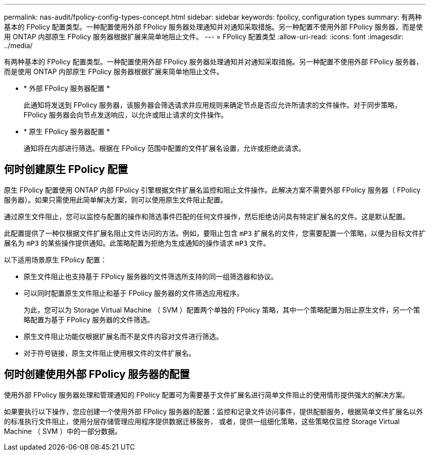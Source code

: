 ---
permalink: nas-audit/fpolicy-config-types-concept.html 
sidebar: sidebar 
keywords: fpolicy, configuration types 
summary: 有两种基本的 FPolicy 配置类型。一种配置使用外部 FPolicy 服务器处理通知并对通知采取措施。另一种配置不使用外部 FPolicy 服务器，而是使用 ONTAP 内部原生 FPolicy 服务器根据扩展来简单地阻止文件。 
---
= FPolicy 配置类型
:allow-uri-read: 
:icons: font
:imagesdir: ../media/


[role="lead"]
有两种基本的 FPolicy 配置类型。一种配置使用外部 FPolicy 服务器处理通知并对通知采取措施。另一种配置不使用外部 FPolicy 服务器，而是使用 ONTAP 内部原生 FPolicy 服务器根据扩展来简单地阻止文件。

* * 外部 FPolicy 服务器配置 *
+
此通知将发送到 FPolicy 服务器，该服务器会筛选请求并应用规则来确定节点是否应允许所请求的文件操作。对于同步策略， FPolicy 服务器会向节点发送响应，以允许或阻止请求的文件操作。

* * 原生 FPolicy 服务器配置 *
+
通知将在内部进行筛选。根据在 FPolicy 范围中配置的文件扩展名设置，允许或拒绝此请求。





== 何时创建原生 FPolicy 配置

原生 FPolicy 配置使用 ONTAP 内部 FPolicy 引擎根据文件扩展名监控和阻止文件操作。此解决方案不需要外部 FPolicy 服务器（ FPolicy 服务器）。如果只需使用此简单解决方案，则可以使用原生文件阻止配置。

通过原生文件阻止，您可以监控与配置的操作和筛选事件匹配的任何文件操作，然后拒绝访问具有特定扩展名的文件。这是默认配置。

此配置提供了一种仅根据文件扩展名阻止文件访问的方法。例如，要阻止包含 `mP3` 扩展名的文件，您需要配置一个策略，以便为目标文件扩展名为 `mP3` 的某些操作提供通知。此策略配置为拒绝为生成通知的操作请求 `mP3` 文件。

以下适用场景原生 FPolicy 配置：

* 原生文件阻止也支持基于 FPolicy 服务器的文件筛选所支持的同一组筛选器和协议。
* 可以同时配置原生文件阻止和基于 FPolicy 服务器的文件筛选应用程序。
+
为此，您可以为 Storage Virtual Machine （ SVM ）配置两个单独的 FPolicy 策略，其中一个策略配置为阻止原生文件，另一个策略配置为基于 FPolicy 服务器的文件筛选。

* 原生文件阻止功能仅根据扩展名而不是文件内容对文件进行筛选。
* 对于符号链接，原生文件阻止使用根文件的文件扩展名。




== 何时创建使用外部 FPolicy 服务器的配置

使用外部 FPolicy 服务器处理和管理通知的 FPolicy 配置可为需要基于文件扩展名进行简单文件阻止的使用情形提供强大的解决方案。

如果要执行以下操作，您应创建一个使用外部 FPolicy 服务器的配置：监控和记录文件访问事件，提供配额服务，根据简单文件扩展名以外的标准执行文件阻止，使用分层存储管理应用程序提供数据迁移服务， 或者，提供一组细化策略，这些策略仅监控 Storage Virtual Machine （ SVM ）中的一部分数据。
